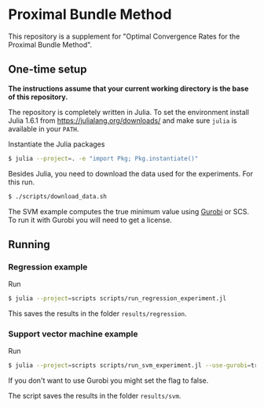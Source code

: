 * Proximal Bundle Method

This repository is a supplement for "Optimal Convergence Rates for the Proximal Bundle Method".

** One-time setup

*The instructions assume that your current working directory is the base of this repository.*

The repository is completely written in Julia. To set the environment install Julia 1.6.1 from https://julialang.org/downloads/ and make sure =julia= is available in your =PATH=.

Instantiate the Julia packages
#+begin_src bash
$ julia --project=. -e "import Pkg; Pkg.instantiate()"
#+end_src

Besides Julia, you need to download the data used for the experiments. For this run.

#+begin_src bash
$ ./scripts/download_data.sh
#+end_src

The SVM example computes the true minimum value using [[https://www.gurobi.com/downloads/gurobi-optimizer-eula/][Gurobi]] or SCS. To run it with Gurobi you will need to get a license.

** Running

*** Regression example

Run
#+begin_src bash
$ julia --project=scripts scripts/run_regression_experiment.jl
#+end_src

This saves the results in the folder =results/regression=.

*** Support vector machine example

Run
#+begin_src bash
$ julia --project=scripts scripts/run_svm_experiment.jl --use-gurobi=true
#+end_src

If you don't want to use Gurobi you might set the flag to false.

The script saves the results in the folder =results/svm=.
